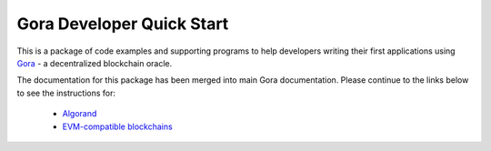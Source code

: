 ^^^^^^^^^^^^^^^^^^^^^^^^^^
Gora Developer Quick Start
^^^^^^^^^^^^^^^^^^^^^^^^^^

This is a package of code examples and supporting programs to help developers
writing their first applications using `Gora <https://gora.io/>`_ - a
decentralized blockchain oracle.

The documentation for this package has been merged into main Gora documentation.
Please continue to the links below to see the instructions for:

 * `Algorand <https://goranetwork.github.io/doc/#dqs-algorand>`_
 * `EVM-compatible blockchains <https://goranetwork.github.io/doc/#dqs-evm>`_